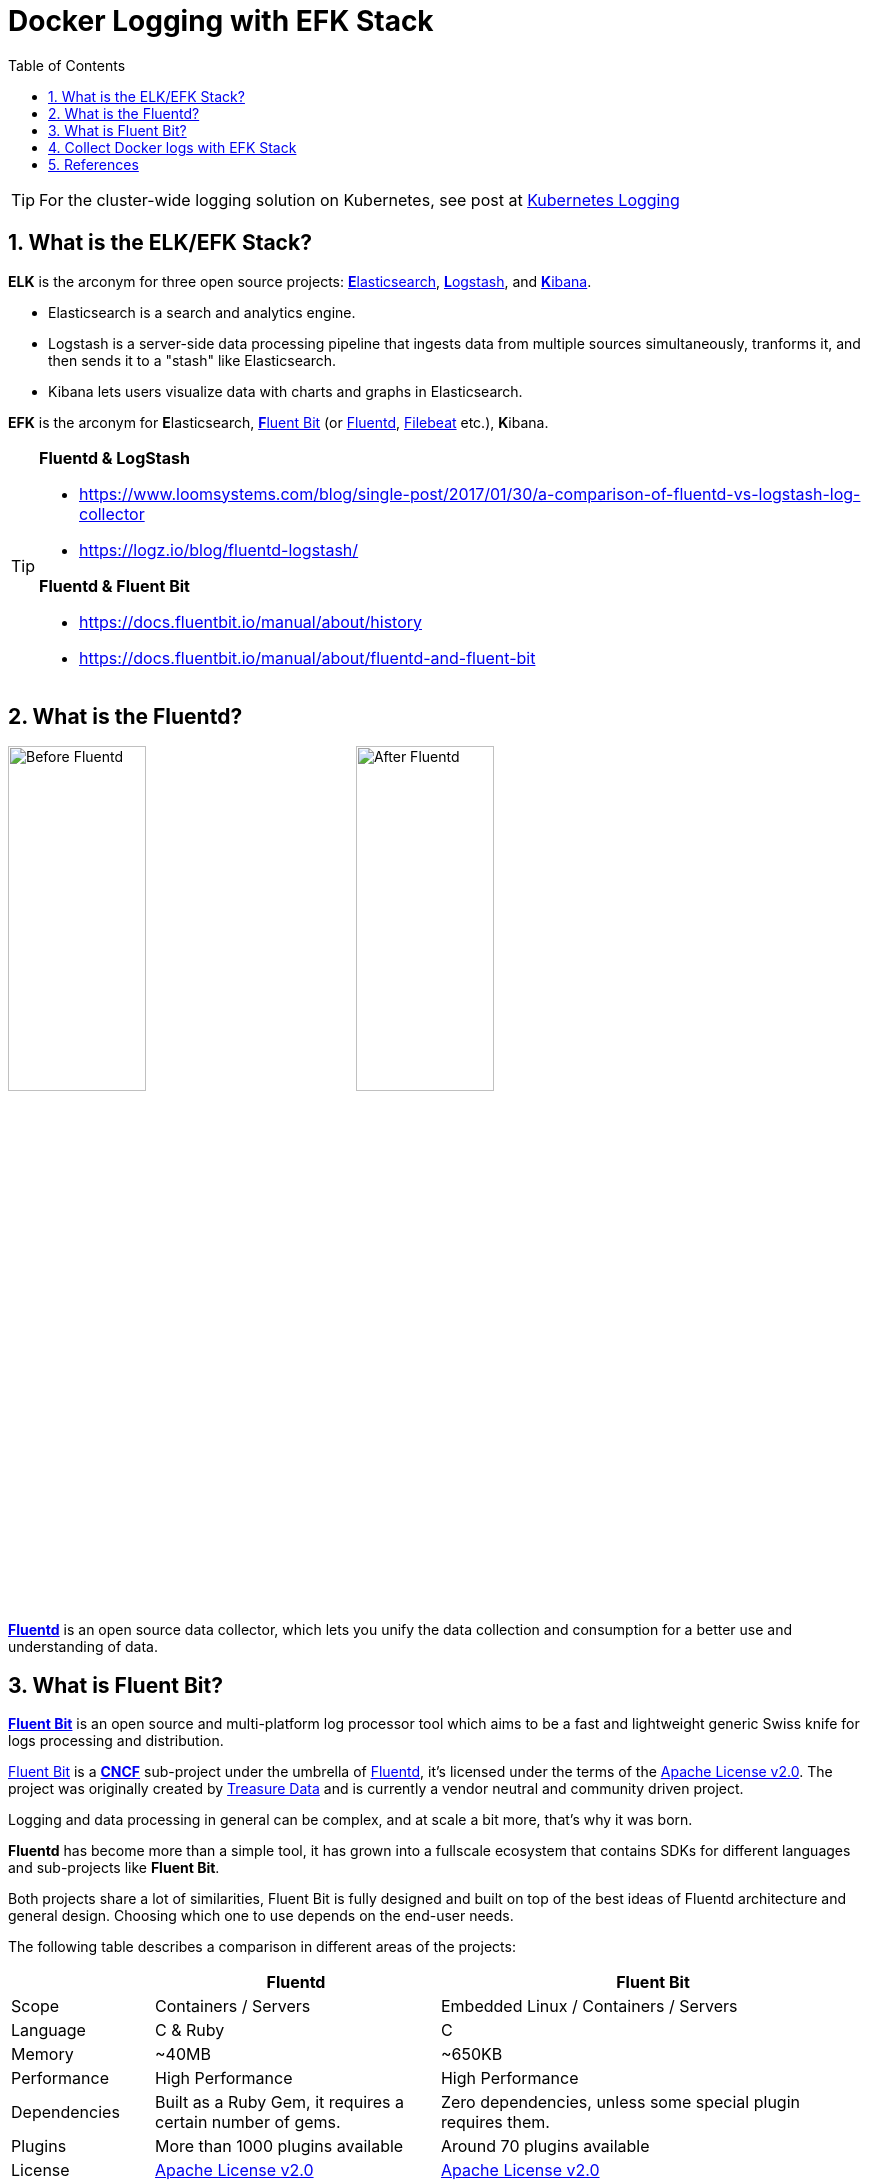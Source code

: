= Docker Logging with EFK Stack
:page-categories: ['docker']
:page-tags: ['efk', 'logging', 'docker']
:page-date: 2018-06-29 15:42:23 +0800
:page-revdate: 2022-01-11T13:56:23+08:00
:page-layout: post
:toc:
:sectnums:

TIP: For the cluster-wide logging solution on Kubernetes, see post at link:/2022/01/07/kubernetes-logging/[Kubernetes Logging]

:elasticsearch: https://www.elastic.co/guide/en/elasticsearch/reference/7.10/docker.html
:logstash: https://www.elastic.co/logstash/
:kibana: https://www.elastic.co/guide/en/kibana/7.10/docker.html
:fluentbit: https://fluentbit.io/
:fluentd: https://www.fluentd.org/
:filebeat: https://www.elastic.co/beats/filebeat

== What is the ELK/EFK Stack?

*ELK* is the arconym for three open source projects: {elasticsearch}[**E**lasticsearch], {logstash}[**L**ogstash], and {kibana}[**K**ibana].

* Elasticsearch is a search and analytics engine.
* Logstash is a server-side data processing pipeline that ingests data from multiple sources simultaneously, tranforms it, and then sends it to a "stash" like Elasticsearch.
* Kibana lets users visualize data with charts and graphs in Elasticsearch.

*EFK* is the arconym for **E**lasticsearch, {fluentbit}[**F**luent Bit] (or {fluentd}[Fluentd], {filebeat}[Filebeat] etc.), **K**ibana.

[TIP]
====
*Fluentd & LogStash* 

* https://www.loomsystems.com/blog/single-post/2017/01/30/a-comparison-of-fluentd-vs-logstash-log-collector
* https://logz.io/blog/fluentd-logstash/

*Fluentd & Fluent Bit*

* https://docs.fluentbit.io/manual/about/history
* https://docs.fluentbit.io/manual/about/fluentd-and-fluent-bit
====

== What is the Fluentd?

image:/assets/efk/fluentd-before.png[Before Fluentd,40%]
image:/assets/efk/fluentd-architecture.png[After Fluentd,40%]

{fluentd}[*Fluentd*] is an open source data collector, which lets you unify the data collection and consumption for a better use and understanding of data.

== What is Fluent Bit?

:fluentbit-io: http://fluentbit.io/
:cncf-io: https://cncf.io/
:fluentd-org: http://fluentd.org/
:apache-license-2-0: http://www.apache.org/licenses/LICENSE-2.0
:treasuredata-com: https://www.treasuredata.com/

{fluentbit-io}[*Fluent Bit*] is an open source and multi-platform log processor tool which aims to be a fast and lightweight generic Swiss knife for logs processing and distribution.

{fluentbit-io}[Fluent Bit] is a {cncf-io}[*CNCF*] sub-project under the umbrella of {fluentd-org}[Fluentd], it's licensed under the terms of the {apache-license-2-0}[Apache License v2.0]. The project was originally created by {treasuredata-com}[Treasure Data] and is currently a vendor neutral and community driven project.

Logging and data processing in general can be complex, and at scale a bit more, that's why it was born.

*Fluentd* has become more than a simple tool, it has grown into a fullscale ecosystem that contains SDKs for different languages and sub-projects like *Fluent Bit*.

Both projects share a lot of similarities, Fluent Bit is fully designed and built on top of the best ideas of Fluentd architecture and general design. Choosing which one to use depends on the end-user needs.

The following table describes a comparison in different areas of the projects:

[%header,cols="1,2,3"]
|===
|
|Fluentd
|Fluent Bit

|Scope
|Containers / Servers
|Embedded Linux / Containers / Servers

|Language
|C & Ruby
|C

|Memory
|~40MB
|~650KB

|Performance
|High Performance
|High Performance

|Dependencies
|Built as a Ruby Gem, it requires a certain number of gems.
|Zero dependencies, unless some special plugin requires them.

|Plugins
|More than 1000 plugins available
|Around 70 plugins available

|License
|{apache-license-2-0}[Apache License v2.0]
|{apache-license-2-0}[Apache License v2.0]
|===

Both Fluentd and Fluent Bit can work as Aggregators or Forwarders, they both can complement each other or use them as standalone solutions.

:input-plugins: https://docs.fluentbit.io/manual/pipeline/inputs
:parsers: https://docs.fluentbit.io/manual/pipeline/parsers
:filters: https://docs.fluentbit.io/manual/pipeline/filters
:buffering-and-storage: https://docs.fluentbit.io/manual/administration/buffering-and-storage
:outputs: https://docs.fluentbit.io/manual/pipeline/outputs

{fluentbit-io}[Fluent Bit] collects and process logs from different {input-plugins}[*input*] sources and allows to {parsers}[*parse*] and {filters}[*filter*] these records before they hit the {buffering-and-storage}[*Storage*] interface. Once data is processed and it's in a safe state (either in memory or the file system), the records are routed through the proper {outputs}[*output*] destinations.

image::/assets/efk/fluent-bit-data-pipeline.png[Fluent Bit Data Pipeline,70%,70%]

== Collect Docker logs with EFK Stack

Starting from Docker v1.8, it provides a link:https://docs.docker.com/config/containers/logging/fluentd/[Fluentd Logging Driver] which implements the *Forward* protocol. {fluentbit-io}[Fluent Bit] have native support for this protocol, so it can be used as a lightweight log collector. 

> ref: https://fluentbit.io/articles/docker-logging-elasticsearch/

*Talk is cheap, show me the code @ https://github.com/ousiax/efk-docker/tree/oss-7.10.2*

[source,console]
----
$ tree 
.
├── conf
│   ├── fluent-bit.conf
│   └── parsers.conf
├── docker-compose.yml
├── LICENSE
└── README.md

1 directory, 5 files
----

.docker-compose.yml
[source,yml]
----
version: "2.4"
services:
    elasticsearch:
        image: docker.elastic.co/elasticsearch/elasticsearch-oss:7.10.2
        restart: on-failure
        mem_limit: 2g
        environment:
          - discovery.type=single-node
        ports:
          - 9200
        volumes:
          - /var/lib/elasticsearch:/usr/share/elasticsearch/data
        networks:
          - local
        depends_on:
          - fluent-bit
        logging:
          driver: fluentd
          options:
            tag: efk.es
    kibana:
        image: docker.elastic.co/kibana/kibana-oss:7.10.2
        restart: on-failure
        mem_limit: 256m
        environment:
          - ELASTICSEARCH_HOSTS=http://elasticsearch:9200
        ports:
          - 5601:5601
        networks:
          - local
        depends_on:
          - fluent-bit
          - elasticsearch
        logging:
          driver: fluentd
          options:
            tag: efk.kibana
    fluent-bit:
        image: fluent/fluent-bit:1.8
        command:
          - /fluent-bit/bin/fluent-bit
          - --config=/etc/fluent-bit/fluent-bit.conf
        environment:
          - FLB_ES_HOST=elasticsearch
          - FLB_ES_PORT=9200
        ports:
          #- 2020:2020
          - 24224:24224
        volumes:
          - ./conf/:/etc/fluent-bit/:ro
        networks:
          - local
        logging:
          driver: fluentd
          options:
            tag: efk.fluent-bit
networks:
  local:
    driver: bridge
----

.conf/fluent-bit.conf
[source,conf]
----
[SERVICE]
    flush     5
    daemon    off
    http_server on
    log_level info
    parsers_file parsers.conf

[INPUT]
    Name   forward
    Listen 0.0.0.0
    Port   24224

[FILTER]
    name parser
    match efk.*
    key_name log
    parser json
    reserve_data true

[OUTPUT]
    name            es
    match           *
    host            ${FLB_ES_HOST}
    port            ${FLB_ES_PORT}
    replace_dots    on
    retry_limit     false
    logstash_format on
    logstash_prefix fluent-bit
----

.conf/parsers.conf
[source,conf]
----
[PARSER]
    name   json
    format json
    time_key time
    time_format %d/%b/%Y:%H:%M:%S %z

[PARSER]
    name        docker
    format      json
    time_key    time
    time_format %Y-%m-%dT%H:%M:%S.%L
    time_keep   On
----

[TIP]
====
By default, Elasticsearch runs inside the container as user `elasticsearch` using uid:gid `1000:0`.

If you are bind-mouting a local directory or file, ensure it is readable by this user, while the data and log dirs additionally require write access. A good strategy is to grant group access to gid `1000` or `0` for the local directory. As an example, to prepare a local directory for storing data through a bind-mout:

[source,sh]
----
mkdir esdatadir
chmod g+rwx esdatadir
chgrp 1000 esdatadir
----

For more information, see https://www.elastic.co/guide/en/elasticsearch/reference/7.10/docker.html#_configuration_files_must_be_readable_by_the_elasticsearch_user[Configuration files must be readable by the elasticsearch user]
====

Now let's create host path for ES data directory and start our EFK services.

* Create ES data directory.
+
[source,sh]
----
$ sudo mkdir /var/lib/elasticsearch
$ sudo chown 1000 /var/lib/elasticsearch
$ sudo ls -ldn /var/lib/elasticsearch
drwxr-xr-x 2 1000 0 4096 Jan 11 17:53 /var/lib/elasticsearch
----

* Use `docker-compose` to start services

** Fluent Bit Test
+
[source,console]
----
$ docker-compose up fluent-bit 
Creating network "efk-docker_local" with driver "bridge"
Creating efk-docker_fluent-bit_1 ... done
Attaching to efk-docker_fluent-bit_1
fluent-bit_1     | Fluent Bit v1.8.11
fluent-bit_1     | * Copyright (C) 2019-2021 The Fluent Bit Authors
fluent-bit_1     | * Copyright (C) 2015-2018 Treasure Data
fluent-bit_1     | * Fluent Bit is a CNCF sub-project under the umbrella of Fluentd
fluent-bit_1     | * https://fluentbit.io
fluent-bit_1     | 
fluent-bit_1     | [2022/01/11 09:36:39] [ info] [engine] started (pid=1)
fluent-bit_1     | [2022/01/11 09:36:39] [ info] [storage] version=1.1.5, initializing...
fluent-bit_1     | [2022/01/11 09:36:39] [ info] [storage] in-memory
fluent-bit_1     | [2022/01/11 09:36:39] [ info] [storage] normal synchronization mode, checksum disabled, max_chunks_up=128
fluent-bit_1     | [2022/01/11 09:36:39] [ info] [cmetrics] version=0.2.2
fluent-bit_1     | [2022/01/11 09:36:39] [ info] [input:forward:forward.0] listening on 0.0.0.0:24224
fluent-bit_1     | [2022/01/11 09:36:39] [ info] [http_server] listen iface=0.0.0.0 tcp_port=2020
fluent-bit_1     | [2022/01/11 09:36:39] [ info] [sp] stream processor started
^CGracefully stopping... (press Ctrl+C again to force)
Stopping efk-docker_fluent-bit_1 ... done
----
+
With https://docs.fluentbit.io/manual/pipeline/parsers/regular-expression[*regex parser*], you can also take any unstructured `fluent-bit_1` log entry and give them a structure that makes easier it processing and further filtering.
+
.conf/parsers.conf 
[source,text,highlight="14-20"]
----
[PARSER]
    name   json
    format json
    time_key time
    time_format %d/%b/%Y:%H:%M:%S %z

[PARSER]
    name        docker
    format      json
    time_key    time
    time_format %Y-%m-%dT%H:%M:%S.%L
    time_keep   On

[PARSER]
    name   fluentbit
    format regex
    regex ^\[(?<time>[^\]]+)\] \[ (?<level>\w+)\] \[(?<compoment>\w+)\] (?<message>.*)$
    time_key time
    time_format %Y/%m/%d %H:%M:%S
----
+
.conf/fluent-bit.conf 
[source,text,highlight="20-25"]
----
[SERVICE]
    flush     5
    daemon    off
    http_server on
    log_level info
    parsers_file parsers.conf

[INPUT]
    Name   forward
    Listen 0.0.0.0
    Port   24224

[FILTER]
    name parser
    match efk.*
    key_name log
    parser json
    reserve_data true

[FILTER]
    name parser
    match efk.fluent-bit
    key_name log
    parser fluentbit
    reserve_data true

[OUTPUT]
    name            es
    match           *
    host            ${FLB_ES_HOST}
    port            ${FLB_ES_PORT}
    replace_dots    on
    retry_limit     false
    logstash_format on
    logstash_prefix fluent-bit
----
+
The following is a structured sample log output:
+
[source,text]
----
[
    1642068626.000000000,
    {
        "level"=>"info",
        "compoment"=>"storage",
        "message"=>"normal synchronization mode, checksum disabled, max_chunks_up=128",
        "container_id"=>"1a8f252975be8d83b534e76c81a2a47466314f52a5344b892d14c14f1d4be58b",
        "container_name"=>"/efk-docker_fluent-bit_1",
        "source"=>"stderr"
    }
]
----

** ElasticSearch Test
+
[source,console]
----
$ docker-compose up elasticsearch 
Creating network "efk-docker_local" with driver "bridge"
Creating efk-docker_fluent-bit_1 ... done
Creating efk-docker_elasticsearch_1 ... done
Attaching to efk-docker_elasticsearch_1
elasticsearch_1  | {"type": "server", "timestamp": "2022-01-11T09:56:23,016Z", "level": "INFO", "component": "o.e.n.Node", "cluster.name": "docker-cluster", "node.name": "453b5fbbea27", "message": "version[7.10.2], pid[9], build[oss/docker/747e1cc71def077253878a59143c1f785afa92b9/2021-01-13T00:42:12.435326Z], OS[Linux/5.10.0-9-amd64/amd64], JVM[AdoptOpenJDK/OpenJDK 64-Bit Server VM/15.0.1/15.0.1+9]" }
elasticsearch_1  | {"type": "server", "timestamp": "2022-01-11T09:56:23,019Z", "level": "INFO", "component": "o.e.n.Node", "cluster.name": "docker-cluster", "node.name": "453b5fbbea27", "message": "JVM home [/usr/share/elasticsearch/jdk], using bundled JDK [true]" }
elasticsearch_1  | {"type": "server", "timestamp": "2022-01-11T09:56:23,020Z", "level": "INFO", "component": "o.e.n.Node", "cluster.name": "docker-cluster", "node.name": "453b5fbbea27", "message": "JVM arguments [-Xshare:auto, -Des.networkaddress.cache.ttl=60, -Des.networkaddress.cache.negative.ttl=10, -XX:+AlwaysPreTouch, -Xss1m, -Djava.awt.headless=true, -Dfile.encoding=UTF-8, -Djna.nosys=true, -XX:-OmitStackTraceInFastThrow, -XX:+ShowCodeDetailsInExceptionMessages, -Dio.netty.noUnsafe=true, -Dio.netty.noKeySetOptimization=true, -Dio.netty.recycler.maxCapacityPerThread=0, -Dio.netty.allocator.numDirectArenas=0, -Dlog4j.shutdownHookEnabled=false, -Dlog4j2.disable.jmx=true, -Djava.locale.providers=SPI,COMPAT, -Xms1g, -Xmx1g, -XX:+UseG1GC, -XX:G1ReservePercent=25, -XX:InitiatingHeapOccupancyPercent=30, -Djava.io.tmpdir=/tmp/elasticsearch-16115776092982339533, -XX:+HeapDumpOnOutOfMemoryError, -XX:HeapDumpPath=data, -XX:ErrorFile=logs/hs_err_pid%p.log, -Xlog:gc*,gc+age=trace,safepoint:file=logs/gc.log:utctime,pid,tags:filecount=32,filesize=64m, -Des.cgroups.hierarchy.override=/, -XX:MaxDirectMemorySize=536870912, -Des.path.home=/usr/share/elasticsearch, -Des.path.conf=/usr/share/elasticsearch/config, -Des.distribution.flavor=oss, -Des.distribution.type=docker, -Des.bundled_jdk=true]" }
...
elasticsearch_1  | {"type": "server", "timestamp": "2022-01-11T09:56:24,020Z", "level": "INFO", "component": "o.e.e.NodeEnvironment", "cluster.name": "docker-cluster", "node.name": "453b5fbbea27", "message": "using [1] data paths, mounts [[/usr/share/elasticsearch/data (/dev/sda1)]], net usable_space [47.2gb], net total_space [97.9gb], types [ext4]" }
...
elasticsearch_1  | {"type": "server", "timestamp": "2022-01-11T09:56:28,189Z", "level": "INFO", "component": "o.e.t.TransportService", "cluster.name": "docker-cluster", "node.name": "453b5fbbea27", "message": "publish_address {192.168.112.3:9300}, bound_addresses {0.0.0.0:9300}" }
...
elasticsearch_1  | {"type": "server", "timestamp": "2022-01-11T09:56:28,724Z", "level": "INFO", "component": "o.e.h.AbstractHttpServerTransport", "cluster.name": "docker-cluster", "node.name": "453b5fbbea27", "message": "publish_address {192.168.112.3:9200}, bound_addresses {0.0.0.0:9200}", "cluster.uuid": "Ylk56XOzTIehhBYYTVod2A", "node.id": "GJJwqaYqQWmv_wLXTquCqA"  }
...
^CGracefully stopping... (press Ctrl+C again to force)
Stopping efk-docker_elasticsearch_1 ... done
----

* Startup all three services
+
[source,sh]
----
$ docker-compose up 
Creating network "efk-docker_local" with driver "bridge"
Creating efk-docker_fluent-bit_1 ... done
Creating efk-docker_elasticsearch_1 ... done
Creating efk-docker_kibana_1        ... done
Attaching to efk-docker_fluent-bit_1, efk-docker_elasticsearch_1, efk-docker_kibana_1
...
----

* Please go to `+http://localhost:5601+` with your browser and follow the Kibana https://www.elastic.co/guide/en/kibana/7.10/index-patterns.html[documentation] to define your index pattern with `fluent-bit-*`,
+
image::/assets/efk/define-index-pattern.png[Create Index Pattern]

* Fllow the Kibana https://www.elastic.co/guide/en/kibana/7.10/discover.html[documentation] to explore your logging data for the Discover page.
+
image::/assets/efk/discover-logging-data.png[Discover Logging Data]

== References

* https://www.elastic.co/elk-stack
* https://www.elastic.co/guide/en/elasticsearch/reference/7.10/docker.html
* https://www.elastic.co/guide/en/kibana/7.10/docker.html
* https://www.fluentd.org/architecture
* https://fluentbit.io/articles/docker-logging-elasticsearch/
* https://docs.fluentbit.io/manual/installation/docker
* https://docs.fluentbit.io/manual/concepts/key-concepts
* https://docs.fluentbit.io/manual/concepts/data-pipeline
* https://docs.fluentbit.io/manual/administration/configuring-fluent-bit
* https://docs.fluentbit.io/manual/pipeline/inputs/forward
* https://docs.fluentbit.io/manual/pipeline/outputs/elasticsearch
* https://docs.docker.com/compose/
* https://docs.docker.com/config/containers/logging/fluentd/
* https://www.loomsystems.com/blog/single-post/2017/01/30/a-comparison-of-fluentd-vs-logstash-log-collector
* https://logz.io/blog/fluentd-logstash/
